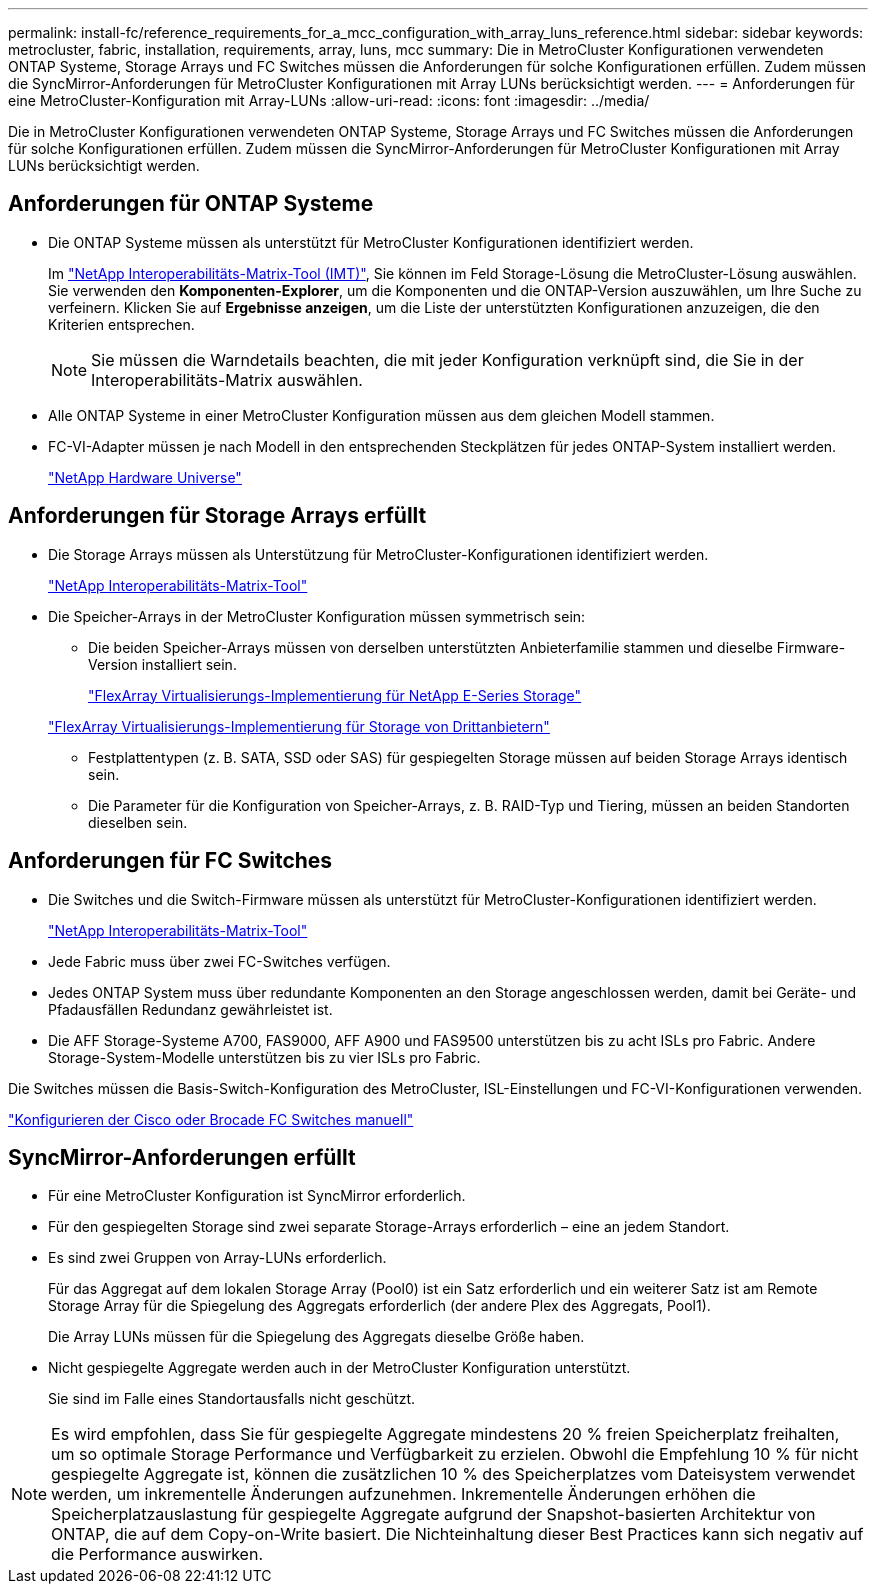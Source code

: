 ---
permalink: install-fc/reference_requirements_for_a_mcc_configuration_with_array_luns_reference.html 
sidebar: sidebar 
keywords: metrocluster, fabric, installation, requirements, array, luns, mcc 
summary: Die in MetroCluster Konfigurationen verwendeten ONTAP Systeme, Storage Arrays und FC Switches müssen die Anforderungen für solche Konfigurationen erfüllen. Zudem müssen die SyncMirror-Anforderungen für MetroCluster Konfigurationen mit Array LUNs berücksichtigt werden. 
---
= Anforderungen für eine MetroCluster-Konfiguration mit Array-LUNs
:allow-uri-read: 
:icons: font
:imagesdir: ../media/


[role="lead"]
Die in MetroCluster Konfigurationen verwendeten ONTAP Systeme, Storage Arrays und FC Switches müssen die Anforderungen für solche Konfigurationen erfüllen. Zudem müssen die SyncMirror-Anforderungen für MetroCluster Konfigurationen mit Array LUNs berücksichtigt werden.



== Anforderungen für ONTAP Systeme

* Die ONTAP Systeme müssen als unterstützt für MetroCluster Konfigurationen identifiziert werden.
+
Im https://mysupport.netapp.com/matrix["NetApp Interoperabilitäts-Matrix-Tool (IMT)"], Sie können im Feld Storage-Lösung die MetroCluster-Lösung auswählen. Sie verwenden den *Komponenten-Explorer*, um die Komponenten und die ONTAP-Version auszuwählen, um Ihre Suche zu verfeinern. Klicken Sie auf *Ergebnisse anzeigen*, um die Liste der unterstützten Konfigurationen anzuzeigen, die den Kriterien entsprechen.

+

NOTE: Sie müssen die Warndetails beachten, die mit jeder Konfiguration verknüpft sind, die Sie in der Interoperabilitäts-Matrix auswählen.

* Alle ONTAP Systeme in einer MetroCluster Konfiguration müssen aus dem gleichen Modell stammen.
* FC-VI-Adapter müssen je nach Modell in den entsprechenden Steckplätzen für jedes ONTAP-System installiert werden.
+
https://hwu.netapp.com["NetApp Hardware Universe"]





== Anforderungen für Storage Arrays erfüllt

* Die Storage Arrays müssen als Unterstützung für MetroCluster-Konfigurationen identifiziert werden.
+
https://mysupport.netapp.com/matrix["NetApp Interoperabilitäts-Matrix-Tool"]

* Die Speicher-Arrays in der MetroCluster Konfiguration müssen symmetrisch sein:
+
** Die beiden Speicher-Arrays müssen von derselben unterstützten Anbieterfamilie stammen und dieselbe Firmware-Version installiert sein.
+
https://docs.netapp.com/ontap-9/topic/com.netapp.doc.vs-ig-es/home.html["FlexArray Virtualisierungs-Implementierung für NetApp E-Series Storage"]

+
https://docs.netapp.com/ontap-9/topic/com.netapp.doc.vs-ig-third/home.html["FlexArray Virtualisierungs-Implementierung für Storage von Drittanbietern"]

** Festplattentypen (z. B. SATA, SSD oder SAS) für gespiegelten Storage müssen auf beiden Storage Arrays identisch sein.
** Die Parameter für die Konfiguration von Speicher-Arrays, z. B. RAID-Typ und Tiering, müssen an beiden Standorten dieselben sein.






== Anforderungen für FC Switches

* Die Switches und die Switch-Firmware müssen als unterstützt für MetroCluster-Konfigurationen identifiziert werden.
+
https://mysupport.netapp.com/matrix["NetApp Interoperabilitäts-Matrix-Tool"]

* Jede Fabric muss über zwei FC-Switches verfügen.
* Jedes ONTAP System muss über redundante Komponenten an den Storage angeschlossen werden, damit bei Geräte- und Pfadausfällen Redundanz gewährleistet ist.
* Die AFF Storage-Systeme A700, FAS9000, AFF A900 und FAS9500 unterstützen bis zu acht ISLs pro Fabric. Andere Storage-System-Modelle unterstützen bis zu vier ISLs pro Fabric.


Die Switches müssen die Basis-Switch-Konfiguration des MetroCluster, ISL-Einstellungen und FC-VI-Konfigurationen verwenden.

link:task_fcsw_configure_the_cisco_or_brocade_fc_switches_manually.html["Konfigurieren der Cisco oder Brocade FC Switches manuell"]



== SyncMirror-Anforderungen erfüllt

* Für eine MetroCluster Konfiguration ist SyncMirror erforderlich.
* Für den gespiegelten Storage sind zwei separate Storage-Arrays erforderlich – eine an jedem Standort.
* Es sind zwei Gruppen von Array-LUNs erforderlich.
+
Für das Aggregat auf dem lokalen Storage Array (Pool0) ist ein Satz erforderlich und ein weiterer Satz ist am Remote Storage Array für die Spiegelung des Aggregats erforderlich (der andere Plex des Aggregats, Pool1).

+
Die Array LUNs müssen für die Spiegelung des Aggregats dieselbe Größe haben.

* Nicht gespiegelte Aggregate werden auch in der MetroCluster Konfiguration unterstützt.
+
Sie sind im Falle eines Standortausfalls nicht geschützt.




NOTE: Es wird empfohlen, dass Sie für gespiegelte Aggregate mindestens 20 % freien Speicherplatz freihalten, um so optimale Storage Performance und Verfügbarkeit zu erzielen. Obwohl die Empfehlung 10 % für nicht gespiegelte Aggregate ist, können die zusätzlichen 10 % des Speicherplatzes vom Dateisystem verwendet werden, um inkrementelle Änderungen aufzunehmen. Inkrementelle Änderungen erhöhen die Speicherplatzauslastung für gespiegelte Aggregate aufgrund der Snapshot-basierten Architektur von ONTAP, die auf dem Copy-on-Write basiert. Die Nichteinhaltung dieser Best Practices kann sich negativ auf die Performance auswirken.
